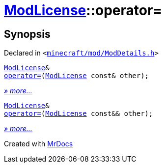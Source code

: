 [#ModLicense-operator_assign]
= xref:ModLicense.adoc[ModLicense]::operator&equals;
:relfileprefix: ../
:mrdocs:


== Synopsis

Declared in `&lt;https://github.com/PrismLauncher/PrismLauncher/blob/develop/launcher/minecraft/mod/ModDetails.h#L91[minecraft&sol;mod&sol;ModDetails&period;h]&gt;`

[source,cpp,subs="verbatim,replacements,macros,-callouts"]
----
xref:ModLicense.adoc[ModLicense]&
xref:ModLicense/operator_assign-03.adoc[operator&equals;](xref:ModLicense.adoc[ModLicense] const& other);
----

[.small]#xref:ModLicense/operator_assign-03.adoc[_» more..._]#

[source,cpp,subs="verbatim,replacements,macros,-callouts"]
----
xref:ModLicense.adoc[ModLicense]&
xref:ModLicense/operator_assign-08.adoc[operator&equals;](xref:ModLicense.adoc[ModLicense] const&& other);
----

[.small]#xref:ModLicense/operator_assign-08.adoc[_» more..._]#



[.small]#Created with https://www.mrdocs.com[MrDocs]#

